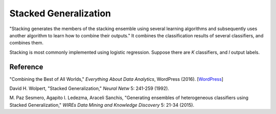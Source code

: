Stacked Generalization
======================

"Stacking generates the members of the stacking ensemble using several learning algorithms and subsequently
uses another algorithm to learn how to combine their outputs." It combines the classification results
of several classifiers, and combines them.

Stacking is most commonly implemented using logistic regression.
Suppose there are *K* classifiers, and *l* output labels.


Reference
---------

"Combining the Best of All Worlds," *Everything About Data Analytics*, WordPress (2016). [`WordPress
<https://datawarrior.wordpress.com/2016/06/19/combining-the-best-of-all-worlds/>`_]

David H. Wolpert, "Stacked Generalization," *Neural Netw* 5: 241-259 (1992).

M. Paz Sesmero, Agapito I. Ledezma, Araceli Sanchis, "Generating ensembles of heterogeneous classifiers using Stacked Generalization,"
*WIREs Data Mining and Knowledge Discovery* 5: 21-34 (2015).

